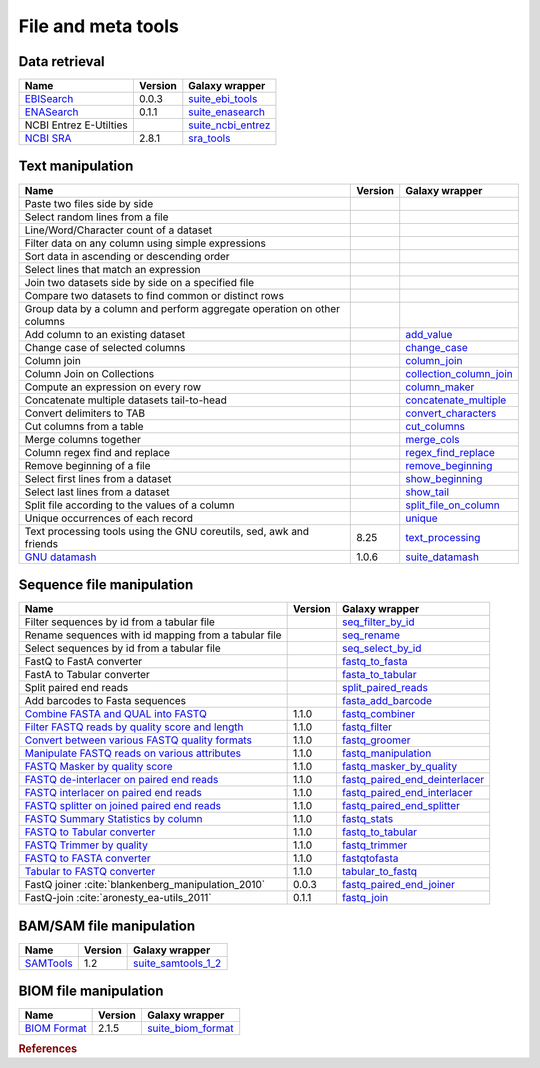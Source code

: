 .. _framework-tools-manipulation:

===================
File and meta tools
===================

Data retrieval
==============

+-----------------------------------------------------+---------+----------------------------------------------------------------------------------+
| Name                                                | Version | Galaxy wrapper                                                                   |
+=====================================================+=========+==================================================================================+
| `EBISearch <https://github.com/bebatut/ebisearch>`_ | 0.0.3   | `suite_ebi_tools <https://toolshed.g2.bx.psu.edu/view/iuc/suite_ebi_tools>`_     |
+-----------------------------------------------------+---------+----------------------------------------------------------------------------------+
| `ENASearch <https://github.com/bebatut/enasearch>`_ | 0.1.1   | `suite_enasearch <https://toolshed.g2.bx.psu.edu/view/iuc/suite_enasearch>`_     |
+-----------------------------------------------------+---------+----------------------------------------------------------------------------------+
| NCBI Entrez E-Utilties                              |         | `suite_ncbi_entrez <https://toolshed.g2.bx.psu.edu/view/iuc/suite_ncbi_entrez>`_ |
+-----------------------------------------------------+---------+----------------------------------------------------------------------------------+
| `NCBI SRA <https://github.com/ncbi/sra-tools>`_     | 2.8.1   | `sra_tools <https://toolshed.g2.bx.psu.edu/view/iuc/sra_tools>`_                 |
+-----------------------------------------------------+---------+----------------------------------------------------------------------------------+

Text manipulation
=================
+-------------------------------------------------------------------------+---------+-----------------------------------------------------------------------------------------------------+
| Name                                                                    | Version | Galaxy wrapper                                                                                      |
+=========================================================================+=========+=====================================================================================================+
| Paste two files side by side                                            |         |                                                                                                     |
+-------------------------------------------------------------------------+---------+-----------------------------------------------------------------------------------------------------+
| Select random lines from a file                                         |         |                                                                                                     |
+-------------------------------------------------------------------------+---------+-----------------------------------------------------------------------------------------------------+
| Line/Word/Character count of a dataset                                  |         |                                                                                                     |
+-------------------------------------------------------------------------+---------+-----------------------------------------------------------------------------------------------------+
| Filter data on any column using simple expressions                      |         |                                                                                                     |
+-------------------------------------------------------------------------+---------+-----------------------------------------------------------------------------------------------------+
| Sort data in ascending or descending order                              |         |                                                                                                     |
+-------------------------------------------------------------------------+---------+-----------------------------------------------------------------------------------------------------+
| Select lines that match an expression                                   |         |                                                                                                     |
+-------------------------------------------------------------------------+---------+-----------------------------------------------------------------------------------------------------+
| Join two datasets side by side on a specified file                      |         |                                                                                                     |
+-------------------------------------------------------------------------+---------+-----------------------------------------------------------------------------------------------------+
| Compare two datasets to find common or distinct rows                    |         |                                                                                                     |
+-------------------------------------------------------------------------+---------+-----------------------------------------------------------------------------------------------------+
| Group data by a column and perform aggregate operation on other columns |         |                                                                                                     |
+-------------------------------------------------------------------------+---------+-----------------------------------------------------------------------------------------------------+
| Add column to an existing dataset                                       |         | `add_value <https://toolshed.g2.bx.psu.edu/view/devteam/add_value>`_                                |
+-------------------------------------------------------------------------+---------+-----------------------------------------------------------------------------------------------------+
| Change case of selected columns                                         |         | `change_case <https://toolshed.g2.bx.psu.edu/view/devteam/change_case>`_                            |
+-------------------------------------------------------------------------+---------+-----------------------------------------------------------------------------------------------------+
| Column join                                                             |         | `column_join <https://toolshed.g2.bx.psu.edu/view/jjohnson/column_join>`_                           |
+-------------------------------------------------------------------------+---------+-----------------------------------------------------------------------------------------------------+
| Column Join on Collections                                              |         | `collection_column_join <https://toolshed.g2.bx.psu.edu/view/iuc/collection_column_join>`_          |
+-------------------------------------------------------------------------+---------+-----------------------------------------------------------------------------------------------------+
| Compute an expression on every row                                      |         | `column_maker <https://toolshed.g2.bx.psu.edu/view/devteam/column_maker>`_                          |
+-------------------------------------------------------------------------+---------+-----------------------------------------------------------------------------------------------------+
| Concatenate multiple datasets tail-to-head                              |         | `concatenate_multiple <https://toolshed.g2.bx.psu.edu/view/mvdbeek/concatenate_multiple_datasets>`_ |
+-------------------------------------------------------------------------+---------+-----------------------------------------------------------------------------------------------------+
| Convert delimiters to TAB                                               |         | `convert_characters <https://toolshed.g2.bx.psu.edu/view/devteam/convert_characters>`_              |
+-------------------------------------------------------------------------+---------+-----------------------------------------------------------------------------------------------------+
| Cut columns from a table                                                |         | `cut_columns <https://toolshed.g2.bx.psu.edu/view/devteam/cut_columns>`_                            |
+-------------------------------------------------------------------------+---------+-----------------------------------------------------------------------------------------------------+
| Merge columns together                                                  |         | `merge_cols <https://toolshed.g2.bx.psu.edu/view/devteam/merge_cols>`_                              |
+-------------------------------------------------------------------------+---------+-----------------------------------------------------------------------------------------------------+
| Column regex find and replace                                           |         | `regex_find_replace <https://toolshed.g2.bx.psu.edu/view/jjohnson/regex_find_replace>`_             |
+-------------------------------------------------------------------------+---------+-----------------------------------------------------------------------------------------------------+
| Remove beginning of a file                                              |         | `remove_beginning <https://toolshed.g2.bx.psu.edu/view/devteam/remove_beginning>`_                  |
+-------------------------------------------------------------------------+---------+-----------------------------------------------------------------------------------------------------+
| Select first lines from a dataset                                       |         | `show_beginning <https://toolshed.g2.bx.psu.edu/view/devteam/show_beginning>`_                      |
+-------------------------------------------------------------------------+---------+-----------------------------------------------------------------------------------------------------+
| Select last lines from a dataset                                        |         | `show_tail <https://toolshed.g2.bx.psu.edu/view/devteam/show_tail>`_                                |
+-------------------------------------------------------------------------+---------+-----------------------------------------------------------------------------------------------------+
| Split file according to the values of a column                          |         | `split_file_on_column <https://toolshed.g2.bx.psu.edu/view/bgruening/split_file_on_column>`_        |
+-------------------------------------------------------------------------+---------+-----------------------------------------------------------------------------------------------------+
| Unique occurrences of each record                                       |         | `unique <https://toolshed.g2.bx.psu.edu/view/bgruening/unique>`_                                    |
+-------------------------------------------------------------------------+---------+-----------------------------------------------------------------------------------------------------+
| Text processing tools using the GNU coreutils, sed, awk and friends     | 8.25    | `text_processing <https://toolshed.g2.bx.psu.edu/view/bgruening/text_processing>`_                  |
+-------------------------------------------------------------------------+---------+-----------------------------------------------------------------------------------------------------+
| `GNU datamash <https://www.gnu.org/software/datamash/>`_                | 1.0.6   | `suite_datamash <https://toolshed.g2.bx.psu.edu/view/iuc/suite_datamash>`_                          |
+-------------------------------------------------------------------------+---------+-----------------------------------------------------------------------------------------------------+


Sequence file manipulation
==========================
+-----------------------------------------------------------------------------------------------------+---------+--------------------------------------------------------------------------------------------------------------+
| Name                                                                                                | Version | Galaxy wrapper                                                                                               |
+=====================================================================================================+=========+==============================================================================================================+
| Filter sequences by id from a tabular file                                                          |         | `seq_filter_by_id <https://toolshed.g2.bx.psu.edu/view/peterjc/seq_filter_by_id>`_                           |
+-----------------------------------------------------------------------------------------------------+---------+--------------------------------------------------------------------------------------------------------------+
| Rename sequences with id mapping from a tabular file                                                |         | `seq_rename <https://toolshed.g2.bx.psu.edu/view/peterjc/seq_rename>`_                                       |
+-----------------------------------------------------------------------------------------------------+---------+--------------------------------------------------------------------------------------------------------------+
| Select sequences by id from a tabular file                                                          |         | `seq_select_by_id <https://toolshed.g2.bx.psu.edu/view/peterjc/seq_select_by_id>`_                           |
+-----------------------------------------------------------------------------------------------------+---------+--------------------------------------------------------------------------------------------------------------+
| FastQ to FastA converter                                                                            |         | `fastq_to_fasta <https://toolshed.g2.bx.psu.edu/view/devteam/fastq_to_fasta>`_                               |
+-----------------------------------------------------------------------------------------------------+---------+--------------------------------------------------------------------------------------------------------------+
| FastA to Tabular converter                                                                          |         | `fasta_to_tabular <https://toolshed.g2.bx.psu.edu/view/devteam/fasta_to_tabular>`_                           |
+-----------------------------------------------------------------------------------------------------+---------+--------------------------------------------------------------------------------------------------------------+
| Split paired end reads                                                                              |         | `split_paired_reads <https://toolshed.g2.bx.psu.edu/view/devteam/split_paired_reads>`_                       |
+-----------------------------------------------------------------------------------------------------+---------+--------------------------------------------------------------------------------------------------------------+
| Add barcodes to Fasta sequences                                                                     |         | `fasta_add_barcode <https://toolshed.g2.bx.psu.edu/view/bebatut/fasta_add_barcode>`_                         |
+-----------------------------------------------------------------------------------------------------+---------+--------------------------------------------------------------------------------------------------------------+
| `Combine FASTA and QUAL into FASTQ <https://github.com/galaxyproject/sequence_utils>`_              | 1.1.0   | `fastq_combiner <https://toolshed.g2.bx.psu.edu/view/devteam/fastq_combiner>`_                               |
+-----------------------------------------------------------------------------------------------------+---------+--------------------------------------------------------------------------------------------------------------+
| `Filter FASTQ reads by quality score and length <https://github.com/galaxyproject/sequence_utils>`_ | 1.1.0   | `fastq_filter <https://toolshed.g2.bx.psu.edu/view/devteam/fastq_filter>`_                                   |
+-----------------------------------------------------------------------------------------------------+---------+--------------------------------------------------------------------------------------------------------------+
| `Convert between various FASTQ quality formats <https://github.com/galaxyproject/sequence_utils>`_  | 1.1.0   | `fastq_groomer <https://toolshed.g2.bx.psu.edu/view/devteam/fastq_groomer>`_                                 |
+-----------------------------------------------------------------------------------------------------+---------+--------------------------------------------------------------------------------------------------------------+
| `Manipulate FASTQ reads on various attributes <https://github.com/galaxyproject/sequence_utils>`_   | 1.1.0   | `fastq_manipulation <https://toolshed.g2.bx.psu.edu/view/devteam/fastq_manipulation>`_                       |
+-----------------------------------------------------------------------------------------------------+---------+--------------------------------------------------------------------------------------------------------------+
| `FASTQ Masker by quality score <https://github.com/galaxyproject/sequence_utils>`_                  | 1.1.0   | `fastq_masker_by_quality <https://toolshed.g2.bx.psu.edu/view/devteam/fastq_masker_by_quality>`_             |
+-----------------------------------------------------------------------------------------------------+---------+--------------------------------------------------------------------------------------------------------------+
| `FASTQ de-interlacer on paired end reads <https://github.com/galaxyproject/sequence_utils>`_        | 1.1.0   | `fastq_paired_end_deinterlacer <https://toolshed.g2.bx.psu.edu/view/devteam/fastq_paired_end_deinterlacer>`_ |
+-----------------------------------------------------------------------------------------------------+---------+--------------------------------------------------------------------------------------------------------------+
| `FASTQ interlacer on paired end reads <https://github.com/galaxyproject/sequence_utils>`_           | 1.1.0   | `fastq_paired_end_interlacer <https://toolshed.g2.bx.psu.edu/view/devteam/fastq_paired_end_interlacer>`_     |
+-----------------------------------------------------------------------------------------------------+---------+--------------------------------------------------------------------------------------------------------------+
| `FASTQ splitter on joined paired end reads <https://github.com/galaxyproject/sequence_utils>`_      | 1.1.0   | `fastq_paired_end_splitter <https://toolshed.g2.bx.psu.edu/view/devteam/fastq_paired_end_splitter>`_         |
+-----------------------------------------------------------------------------------------------------+---------+--------------------------------------------------------------------------------------------------------------+
| `FASTQ Summary Statistics by column <https://github.com/galaxyproject/sequence_utils>`_             | 1.1.0   | `fastq_stats <https://toolshed.g2.bx.psu.edu/view/devteam/fastq_stats>`_                                     |
+-----------------------------------------------------------------------------------------------------+---------+--------------------------------------------------------------------------------------------------------------+
| `FASTQ to Tabular converter <https://github.com/galaxyproject/sequence_utils>`_                     | 1.1.0   | `fastq_to_tabular <https://toolshed.g2.bx.psu.edu/view/devteam/fastq_to_tabular>`_                           |
+-----------------------------------------------------------------------------------------------------+---------+--------------------------------------------------------------------------------------------------------------+
| `FASTQ Trimmer by quality <https://github.com/galaxyproject/sequence_utils>`_                       | 1.1.0   | `fastq_trimmer <https://toolshed.g2.bx.psu.edu/view/devteam/fastq_trimmer>`_                                 |
+-----------------------------------------------------------------------------------------------------+---------+--------------------------------------------------------------------------------------------------------------+
| `FASTQ to FASTA converter <https://github.com/galaxyproject/sequence_utils>`_                       | 1.1.0   | `fastqtofasta <https://toolshed.g2.bx.psu.edu/view/devteam/fastqtofasta>`_                                   |
+-----------------------------------------------------------------------------------------------------+---------+--------------------------------------------------------------------------------------------------------------+
| `Tabular to FASTQ converter <https://github.com/galaxyproject/sequence_utils>`_                     | 1.1.0   | `tabular_to_fastq <https://toolshed.g2.bx.psu.edu/view/devteam/tabular_to_fastq>`_                           |
+-----------------------------------------------------------------------------------------------------+---------+--------------------------------------------------------------------------------------------------------------+
| FastQ joiner :cite:`blankenberg_manipulation_2010`                                                  | 0.0.3   | `fastq_paired_end_joiner <https://toolshed.g2.bx.psu.edu/view/devteam/fastq_paired_end_joiner>`_             |
+-----------------------------------------------------------------------------------------------------+---------+--------------------------------------------------------------------------------------------------------------+
| FastQ-join :cite:`aronesty_ea-utils_2011`                                                           | 0.1.1   | `fastq_join <https://toolshed.g2.bx.psu.edu/view/lparsons/fastq_join>`_                                      |
+-----------------------------------------------------------------------------------------------------+---------+--------------------------------------------------------------------------------------------------------------+

BAM/SAM file manipulation
=========================

+-------------------------------------------------+---------+-----------------------------------------------------------------------------------------+
| Name                                            | Version | Galaxy wrapper                                                                          |
+=================================================+=========+=========================================================================================+
| `SAMTools <http://samtools.sourceforge.net/>`_  | 1.2     | `suite_samtools_1_2 <https://toolshed.g2.bx.psu.edu/view/devteam/suite_samtools_1_2>`_  |
+-------------------------------------------------+---------+-----------------------------------------------------------------------------------------+

BIOM file manipulation
======================

+---------------------------------------------------------+---------+-----------------------------------------------------------------------------------+
| Name                                                    | Version | Galaxy wrapper                                                                    |
+=========================================================+=========+===================================================================================+
| `BIOM Format <https://github.com/biocore/biom-format>`_ | 2.1.5   | `suite_biom_format <https://toolshed.g2.bx.psu.edu/view/iuc/suite_biom_format/>`_ |
+---------------------------------------------------------+---------+-----------------------------------------------------------------------------------+

.. rubric:: References

.. bibliography:: /assets/references.bib
   :cited:
   :style: plain
   :filter: docname in docnames
